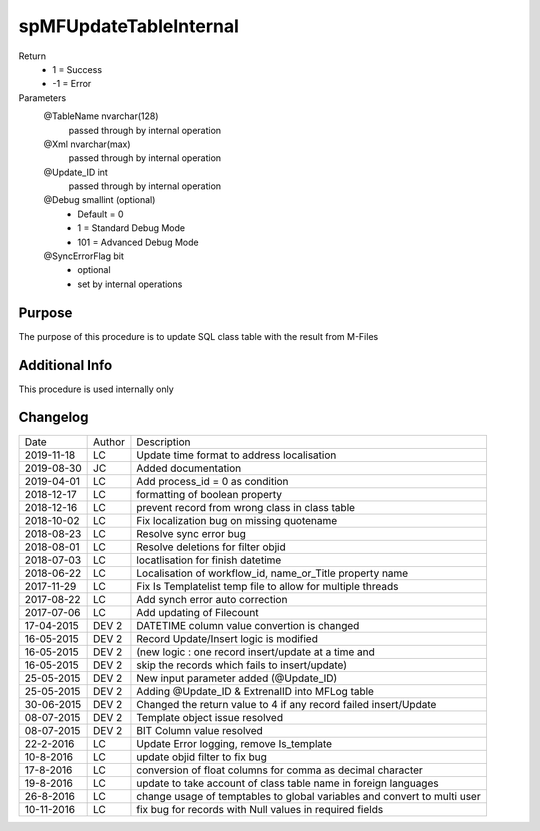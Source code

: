 
=======================
spMFUpdateTableInternal
=======================

Return
  - 1 = Success
  - -1 = Error
Parameters
  @TableName nvarchar(128)
    passed through by internal operation
  @Xml nvarchar(max)
    passed through by internal operation
  @Update\_ID int
    passed through by internal operation
  @Debug smallint (optional)
    - Default = 0
    - 1 = Standard Debug Mode
    - 101 = Advanced Debug Mode
  @SyncErrorFlag bit
    - optional
    - set by internal operations


Purpose
=======

The purpose of this procedure is to update SQL class table with the result from M-Files

Additional Info
===============

This procedure is used internally only

Changelog
=========

==========  =========  ========================================================
Date        Author     Description
----------  ---------  --------------------------------------------------------
2019-11-18  LC         Update time format to address localisation
2019-08-30  JC         Added documentation
2019-04-01  LC         Add process_id = 0 as condition
2018-12-17  LC         formatting of boolean property
2018-12-16  LC         prevent record from wrong class in class table
2018-10-02  LC         Fix localization bug on  missing quotename
2018-08-23  LC         Resolve sync error bug
2018-08-01  LC         Resolve deletions for filter objid
2018-07-03  LC         locatlisation for finish datetime
2018-06-22  LC         Localisation of workflow_id, name_or_Title property name
2017-11-29  LC         Fix Is Templatelist temp file to allow for multiple threads
2017-08-22  LC         Add synch error auto correction
2017-07-06  LC         Add updating of Filecount
17-04-2015  DEV 2      DATETIME column value convertion is changed
16-05-2015  DEV 2      Record Update/Insert logic is modified 
16-05-2015  DEV 2      (new logic : one record insert/update at a time and 
16-05-2015  DEV 2      skip the records which fails to insert/update)
25-05-2015  DEV 2      New input parameter added (@Update_ID)
25-05-2015  DEV 2      Adding @Update_ID & ExtrenalID into MFLog table
30-06-2015  DEV 2      Changed the return value to 4 if any record failed insert/Update
08-07-2015  DEV 2      Template object issue resolved
08-07-2015  DEV 2      BIT Column value resolved
22-2-2016   LC         Update Error logging, remove Is_template
10-8-2016   LC         update objid filter to fix bug
17-8-2016   LC         conversion of float columns for comma as decimal character
19-8-2016   LC         update to take account of class table name in foreign languages 
26-8-2016   LC         change usage of temptables to global variables and convert to multi user
10-11-2016  LC         fix bug for records with Null values in required fields
==========  =========  ========================================================

